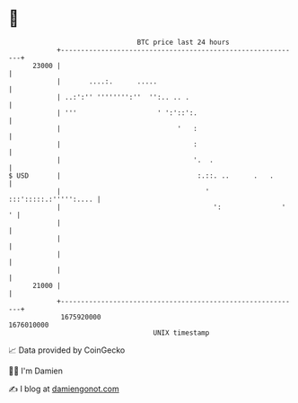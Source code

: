 * 👋

#+begin_example
                                   BTC price last 24 hours                    
               +------------------------------------------------------------+ 
         23000 |                                                            | 
               |       ....:.      .....                                    | 
               | ..:':'' '''''''':''  '':.. .. .                            | 
               | '''                    ' ':'::':.                          | 
               |                             '   :                          | 
               |                                 :                          | 
               |                                 '.  .                      | 
   $ USD       |                                  :.::. ..      .   .       | 
               |                                    ' :::':::::.:''''':.... | 
               |                                      ':               '  ' | 
               |                                                            | 
               |                                                            | 
               |                                                            | 
               |                                                            | 
         21000 |                                                            | 
               +------------------------------------------------------------+ 
                1675920000                                        1676010000  
                                       UNIX timestamp                         
#+end_example
📈 Data provided by CoinGecko

🧑‍💻 I'm Damien

✍️ I blog at [[https://www.damiengonot.com][damiengonot.com]]
